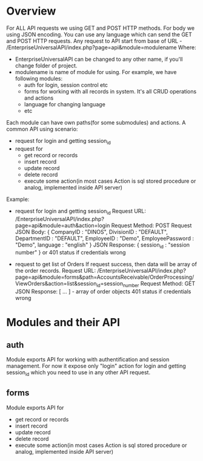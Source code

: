 * Overview
  For ALL API requests we using GET and POST HTTP methods.
  For body we using JSON encoding. 
  You can use any language which can send the GET and POST HTTP requests.
  Any request to API start from base of URL - /EnterpriseUniversalAPI/index.php?page=api&module=modulename
  Where:
  - EnterpriseUniversalAPI can be changed to any other name, if you'll change folder of project.
  - modulename is name of module for using. For example, we have following modules:
    + auth
      for login, session control etc
    + forms
      for working with all records in system. It's all CRUD operations and actions
    + language
      for changing language
    + etc

  Each module can have own paths(for some submodules) and actions.
  A common API using scenario:
  - request for login and getting session_id
  - request for
    + get record or records
    + insert record
    + update record
    + delete record
    + execute some action(in most cases Action is sql stored procedure or analog, implemented inside API server)
      
  Example:
  - request for login and getting session_id
    Request URL: /EnterpriseUniversalAPI/index.php?page=api&module=auth&action=login
    Request Method: POST
    Request JSON Body:
    {
      CompanyID : "DINOS",
      DivisionID : "DEFAULT",
      DepartmentID : "DEFAULT",
      EmployeeID : "Demo",
      EmployeePassword : "Demo",
      language : "english"
    }
    JSON Response:
    {
      session_id : "session number"
    }
    or
    401 status if credentials wrong
 
  - request to get list of Orders
    If request success, then data will be array of the order records.
    Request URL: /EnterpriseUniversalAPI/index.php?page=api&module=forms&path=AccountsReceivable/OrderProcessing/ViewOrders&action=list&session_id=session_number
    Request Method: GET
    JSON Response:
    [ ... ] - array of order objects
    401 status if credentials wrong

* Modules and their API
** auth
   Module exports API for working with authentification and session management.
   For now it expose only "login" action for login and getting session_id which you need to use in any other API request.
** forms
   Module exports API for
   - get record or records
   - insert record
   - update record
   - delete record
   - execute some action(in most cases Action is sql stored procedure or analog, implemented inside API server)
